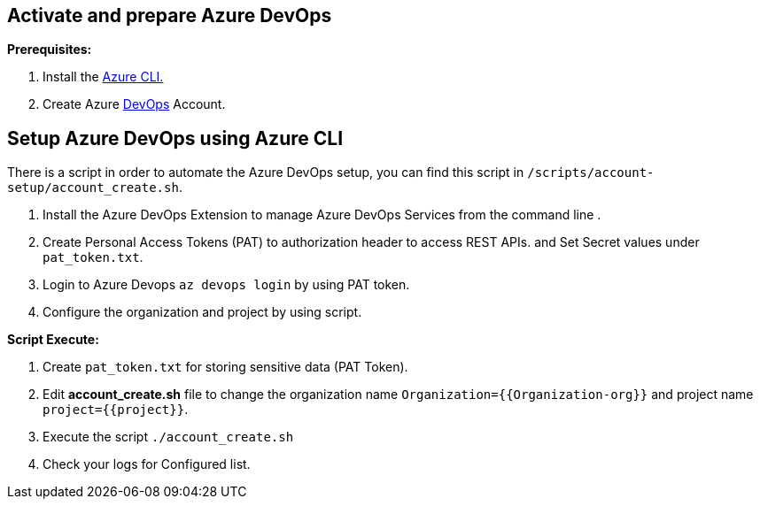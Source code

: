 == Activate and prepare Azure DevOps 

:url-az-CLI:  https://docs.microsoft.com/en-us/cli/azure/?view=azure-cli-latest

:url-az-devops-account: https://azure.microsoft.com/en-in/services/devops/

*Prerequisites:*

1. Install the {url-az-CLI}[Azure CLI.]
2. Create Azure {url-az-devops-account}[DevOps] Account.

== *Setup Azure DevOps  using Azure CLI*

There is a script in order to automate the Azure DevOps setup, you can find this script in `/scripts/account-setup/account_create.sh`.

1. Install the Azure DevOps Extension to manage Azure DevOps Services from the command line .
2. Create Personal Access Tokens (PAT) to authorization header to access REST APIs. and Set Secret values under `pat_token.txt`.

3. Login to Azure Devops `az devops login` by using PAT token.

4. Configure the organization and project by using script. 

*Script Execute:*

1. Create `pat_token.txt` for storing sensitive data (PAT Token).
2. Edit *account_create.sh* file to change the organization name `Organization={{Organization-org}}` and project name `project={{project}}`.
3. Execute the script `./account_create.sh`
4. Check your logs for Configured list.




